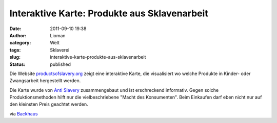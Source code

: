Interaktive Karte: Produkte aus Sklavenarbeit
#############################################
:date: 2011-09-10 19:38
:author: Lioman
:category: Welt
:tags: Sklaverei
:slug: interaktive-karte-produkte-aus-sklavenarbeit
:status: published

|image0|\ Die Website
`productsofslavery.org <http://productsofslavery.org/>`__ zeigt eine
interaktive Karte, die visualisiert wo welche Produkte in Kinder- oder
Zwangsarbeit hergestellt werden.

Die Karte wurde von `Anti
Slavery <http://www.antislavery.org/english/>`__ zusammengebaut und ist
erschreckend informativ. Gegen solche Produktionsmethoden hilft nur die
vielbeschriebene "Macht des Konsumenten". Beim Einkaufen darf eben nicht
nur auf den kleinsten Preis geachtet werden.

via
`Backhaus <http://www.sebastianbackhaus.de/2011/09/09/interaktive-weltkarte-zeigt-lander-mit-produkten-aus-sklavenarbeit/?utm_source=rss&utm_medium=rss&utm_campaign=interaktive-weltkarte-zeigt-lander-mit-produkten-aus-sklavenarbeit>`__

.. |image0| image:: images/pruductsofslavery.png
   :class: alignright size-full wp-image-3620
   :width: 600px
   :height: 327px
   :target: http://www.lioman.de/2011/09/interaktive-karte-produkte-aus-sklavenarbeit/pruductsofslavery/
